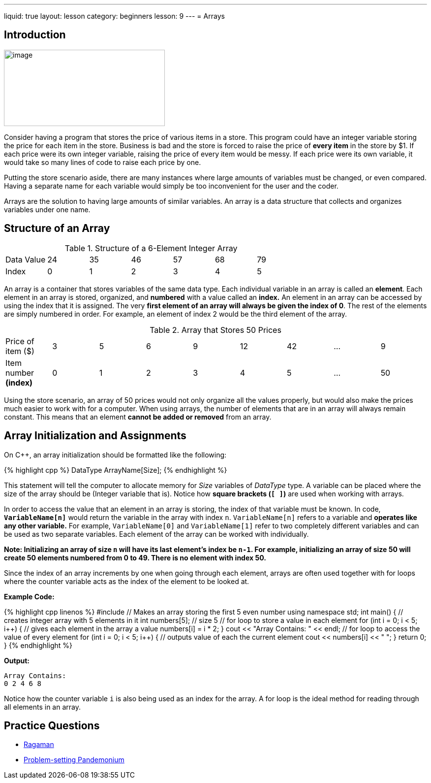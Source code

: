 ---
liquid: true
layout: lesson
category: beginners
lesson: 9
---
= Arrays

== Introduction

[.right.text-center]
image::media/image2.png[image,width=327,height=155]

Consider having a program that stores the price of various items in a
store. This program could have an integer variable storing the price for
each item in the store. Business is bad and the store is forced to raise
the price of *every item* in the store by $1. If each price were its own
integer variable, raising the price of every item would be messy. If
each price were its own variable, it would take so many lines of code to
raise each price by
one.

Putting the store scenario aside, there are many instances where large
amounts of variables must be changed, or even compared. Having a
separate name for each variable would simply be too inconvenient for the
user and the coder.

Arrays are the solution to having large amounts of similar variables. An
array is a data structure that collects and organizes variables under
one name.

== Structure of an Array

.Structure of a 6-Element Integer Array
|===
|Data Value |24 |35 |46 |57 |68 |79
|Index      |0  |1  |2  |3  |4  |5
|===

An array is a container that stores variables of the same data type.
Each individual variable in an array is called an *element*. Each
element in an array is stored, organized, and *numbered* with a value
called an *index.* An element in an array can be accessed by using the
index that it is assigned. The very *first element of an array will
always be given the index of 0*. The rest of the elements are simply
numbered in order. For example, an element of index 2 would be the third
element of the array.

.Array that Stores 50 Prices
|===
|Price of item ($)      |3 |5 |6 |9 |12 |42 | &hellip; |9
a|Item number *(index)* |0 |1 |2 |3 |4  |5  | &hellip; |50
|===

Using the store scenario, an array of 50 prices would not only organize
all the values properly, but would also make the prices much easier to
work with for a computer.
When using arrays, the number of elements that are in an array will
always remain constant. This means that an element *cannot be added or
removed* from an array.

== Array Initialization and Assignments

On {cpp}, an array initialization should be formatted like the following:

++++
{% highlight cpp %}
DataType ArrayName[Size];
{% endhighlight %}
++++

This statement will tell the computer to allocate memory for _Size_
variables of _DataType_ type. A variable can be placed where the size of
the array should be (Integer variable that is). Notice how *square
brackets (`[ ]`)* are used when working with arrays.

In order to access the value that an element in an array is storing, the
index of that variable must be known. In code, *`VariableName[n]`* would
return the variable in the array with index `n`. `VariableName[n]` refers
to a variable and *operates like any other variable.* For example,
`VariableName[0]` and `VariableName[1]` refer to two completely different
variables and can be used as two separate variables. Each element of the
array can be worked with individually.

*Note: Initializing an array of size `n` will have its last element’s
index be `n-1`. For example, initializing an array of size 50 will create
50 elements numbered from 0 to 49. There is no element with index 50.*

Since the index of an array increments by one when going through each
element, arrays are often used together with for loops where the counter
variable acts as the index of the element to be looked at.

**Example Code:**
++++
{% highlight cpp linenos %}
#include <iostream>
// Makes an array storing the first 5 even number
using namespace std;
int main() {
    // creates integer array with 5 elements in it
    int numbers[5]; // size 5
    // for loop to store a value in each element
    for (int i = 0; i < 5; i++) {
        // gives each element in the array a value
        numbers[i] = i * 2;
    }
    cout << "Array Contains: " << endl;
    // for loop to access the value of every element
    for (int i = 0; i < 5; i++) {
        // outputs value of each the current element
        cout << numbers[i] << " ";
    }
    return 0;
}
{% endhighlight %}
++++

**Output:**
----
Array Contains:
0 2 4 6 8
----

Notice how the counter variable `i` is also being used as an index for
the array. A for loop is the ideal method for reading through all
elements in an array.

== Practice Questions

* http://wcipeg.com/problem/ccc16s1[Ragaman]
* http://wcipeg.com/problem/mockccc15s2[Problem-setting Pandemonium]
